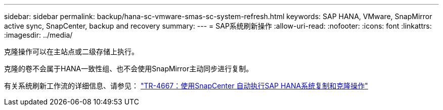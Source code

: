 ---
sidebar: sidebar 
permalink: backup/hana-sc-vmware-smas-sc-system-refresh.html 
keywords: SAP HANA, VMware, SnapMirror active sync, SnapCenter, backup and recovery 
summary:  
---
= SAP系统刷新操作
:allow-uri-read: 
:nofooter: 
:icons: font
:linkattrs: 
:imagesdir: ../media/


[role="lead"]
克隆操作可以在主站点或二级存储上执行。

克隆的卷不会属于HANA一致性组、也不会使用SnapMirror主动同步进行复制。

有关系统刷新工作流的详细信息、请参见： https://docs.netapp.com/us-en/netapp-solutions-sap/lifecycle/sc-copy-clone-introduction.html["TR-4667：使用SnapCenter 自动执行SAP HANA系统复制和克隆操作"]
